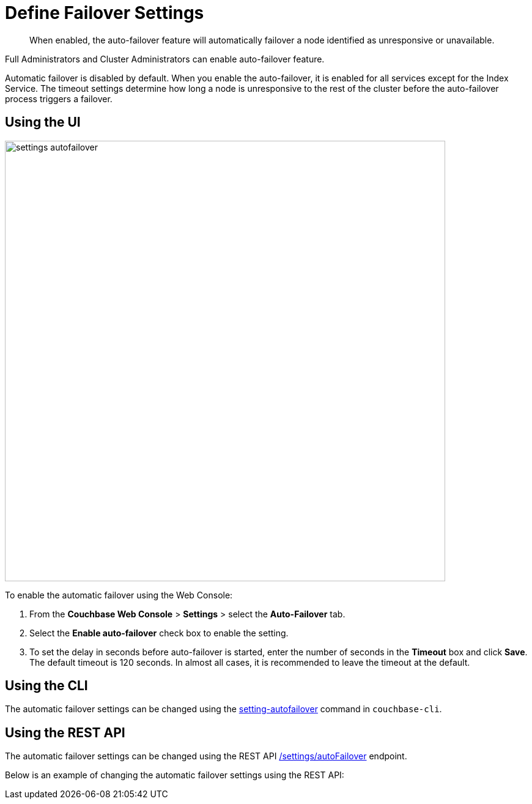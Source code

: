 [#topic_ywr_nqn_vs]
= Define Failover Settings

[abstract]
When enabled, the auto-failover feature will automatically failover a node identified as unresponsive or unavailable.

Full Administrators and Cluster Administrators can enable auto-failover feature.

Automatic failover is disabled by default.
When you enable the auto-failover, it is enabled for all services except for the Index Service.
The timeout settings determine how long a node is unresponsive to the rest of the cluster before the auto-failover process triggers a failover.

== Using the UI

[#image_orb_n41_1t]
image::admin/picts/settings-autofailover.png[,720,align=left]

To enable the automatic failover using the Web Console:

. From the [.uicontrol]*Couchbase Web Console* > [.uicontrol]*Settings* > select the [.uicontrol]*Auto-Failover* tab.
. Select the [.uicontrol]*Enable auto-failover* check box to enable the setting.
. To set the delay in seconds before auto-failover is started, enter the number of seconds in the [.uicontrol]*Timeout* box and click [.uicontrol]*Save*.
The default timeout is 120 seconds.
In almost all cases, it is recommended to leave the timeout at the default.

== Using the CLI

The automatic failover settings can be changed using the xref:cli:cbcli/couchbase-cli-setting-autofailover.adoc[setting-autofailover] command in `couchbase-cli`.

== Using the REST API

The automatic failover settings can be changed using the REST API xref:rest-api:rest-cluster-autofailover-enable.adoc[/settings/autoFailover] endpoint.

Below is an example of changing the automatic failover settings using the REST API:

----
----
